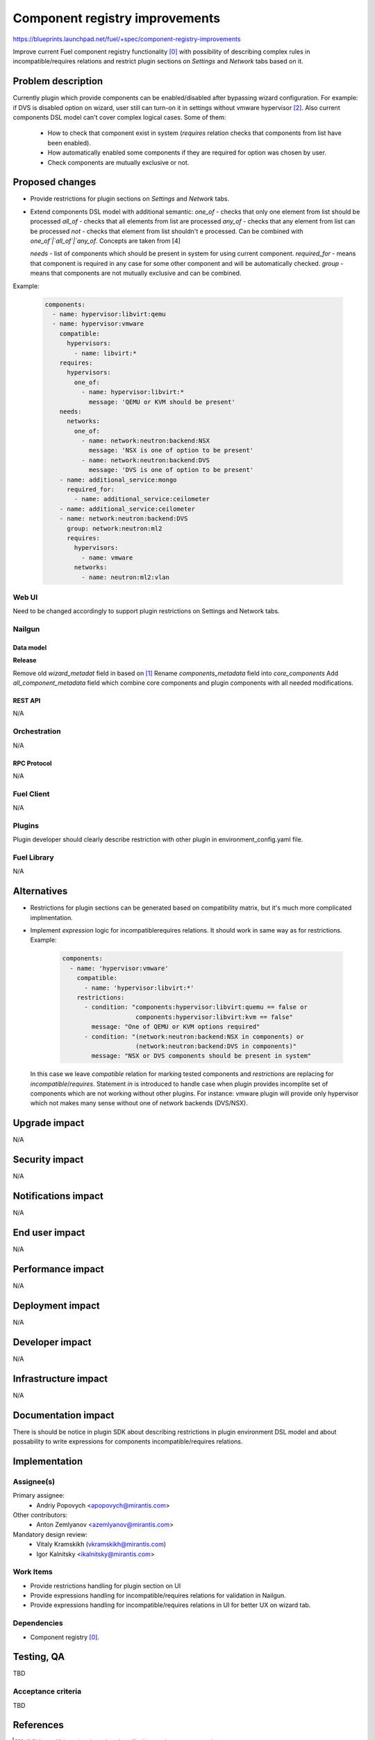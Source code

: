 ..
 This work is licensed under a Creative Commons Attribution 3.0 Unported
 License.

 http://creativecommons.org/licenses/by/3.0/legalcode

===============================
Component registry improvements
===============================

https://blueprints.launchpad.net/fuel/+spec/component-registry-improvements

Improve current Fuel component registry functionality [0]_ with possibility of
describing complex rules in incompatible/requires relations and restrict plugin
sections on `Settings` and `Network` tabs based on it.

--------------------
Problem description
--------------------

Currently plugin which provide components can be enabled/disabled after
bypassing wizard configuration. For example: if DVS is disabled option on
wizard, user still can turn-on it in settings without vmware hypervisor [2]_.
Also current components DSL model can't cover complex logical cases. Some of
them:

  * How to check that component exist in system (`requires` relation checks
    that components from list have been enabled).
  * How automatically enabled some components if they are required for option
    was chosen by user.
  * Check components are mutually exclusive or not.

----------------
Proposed changes
----------------

* Provide restrictions for plugin sections on `Settings` and `Network` tabs.
* Extend components DSL model with additional semantic:
  `one_of` - checks that only one element from list should be processed
  `all_of` - checks that all elements from list are processed
  `any_of` - checks that any element from list can be processed
  `not` - checks that element from list shouldn't e processed. Can be combined
  with `one_of`|`all_of`|`any_of`. Concepts are taken from [4]

  `needs` - list of components which should be present in system for using
  current component.
  `required_for` - means that component is required in any case for some other
  component and will be automatically checked.
  `group` - means that components are not mutually exclusive and can be combined.

Example:

  .. code-block:: yaml

    components:
      - name: hypervisor:libvirt:qemu
      - name: hypervisor:vmware
        compatible:
          hypervisors:
            - name: libvirt:*
        requires:
          hypervisors:
            one_of:
              - name: hypervisor:libvirt:*
                message: 'QEMU or KVM should be present'
        needs:
          networks:
            one_of:
              - name: network:neutron:backend:NSX
                message: 'NSX is one of option to be present'
              - name: network:neutron:backend:DVS
                message: 'DVS is one of option to be present'
        - name: additional_service:mongo
          required_for:
            - name: additional_service:ceilometer
        - name: additional_service:ceilometer
        - name: network:neutron:backend:DVS
          group: network:neutron:ml2
          requires:
            hypervisors:
              - name: vmware
            networks:
              - name: neutron:ml2:vlan


Web UI
======

Need to be changed accordingly to support plugin restrictions on Settings and
Network tabs.


Nailgun
=======

Data model
----------

**Release**

Remove old `wizard_metadat` field in based on [1]_
Rename `components_metadata` field into `core_components`
Add `all_component_metadata` field which combine core components and
plugin components with all needed modifications.


REST API
--------

N/A


Orchestration
=============

N/A


RPC Protocol
------------

N/A


Fuel Client
===========

N/A


Plugins
=======

Plugin developer should clearly describe restriction with other plugin in
environment_config.yaml file.


Fuel Library
============

N/A


------------
Alternatives
------------

* Restrictions for plugin sections can be generated based on compatibility
  matrix, but it's much more complicated implmentation.
* Implement `expression` logic for incompatible\requires relations. It should
  work in same way as for restrictions. Example:

    .. code-block:: yaml

      components:
        - name: 'hypervisor:vmware'
          compatible:
            - name: 'hypervisor:libvirt:*'
          restrictions:
            - condition: "components:hypervisor:libvirt:quemu == false or
                          components:hypervisor:libvirt:kvm == false"
              message: "One of QEMU or KVM options required"
            - condition: "(network:neutron:backend:NSX in components) or
                          (network:neutron:backend:DVS in components)"
              message: "NSX or DVS components should be present in system"

  In this case we leave `compatible` relation for marking tested components and
  `restrictions` are replacing for `incompatible`/`requires`. Statement `in`
  is introduced to handle case when plugin provides incomplite set of components
  which are not working without other plugins. For instance: vmware plugin will
  provide only hypervisor which not makes many sense without one of network
  backends (DVS/NSX).


--------------
Upgrade impact
--------------

N/A


---------------
Security impact
---------------

N/A


--------------------
Notifications impact
--------------------

N/A


---------------
End user impact
---------------

N/A


------------------
Performance impact
------------------

N/A


-----------------
Deployment impact
-----------------

N/A


----------------
Developer impact
----------------

N/A


---------------------
Infrastructure impact
---------------------

N/A


--------------------
Documentation impact
--------------------

There is should be notice in plugin SDK about describing restrictions
in plugin environment DSL model and about possability to write expressions
for components incompatible/requires relations.


--------------
Implementation
--------------

Assignee(s)
===========

Primary assignee:
  * Andriy Popovych <apopovych@mirantis.com>

Other contributors:
  * Anton Zemlyanov <azemlyanov@mirantis.com>

Mandatory design review:
  * Vitaly Kramskikh (vkramskikh@mirantis.com)
  * Igor Kalnitsky <ikalnitsky@mirantis.com>


Work Items
==========

* Provide restrictions handling for plugin section on UI
* Provide expressions handling for incompatible/requires relations for
  validation in Nailgun.
* Provide expressions handling for incompatible/requires relations in UI
  for better UX on wizard tab.


Dependencies
============

* Component registry [0]_.


------------
Testing, QA
------------

TBD


Acceptance criteria
===================

TBD


----------
References
----------

.. [0] https://blueprints.launchpad.net/fuel/+spec/component-registry
.. [1] https://bugs.launchpad.net/fuel/+bug/1533765
.. [2] https://bugs.launchpad.net/fuel/+bug/1527312
.. [3] https://bugs.launchpad.net/fuel-plugins/+bug/1537998
.. [4] https://github.com/json-schema/json-schema/wiki/anyOf,-allOf,-oneOf,-not
